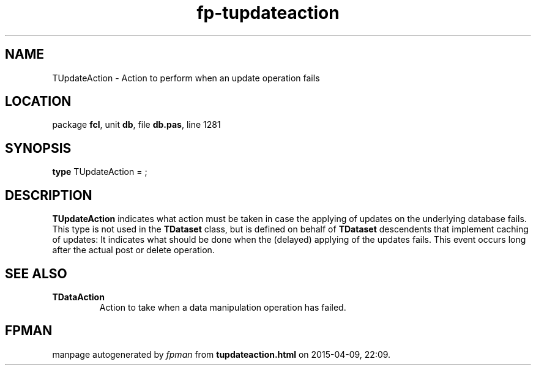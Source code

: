 .\" file autogenerated by fpman
.TH "fp-tupdateaction" 3 "2014-03-14" "fpman" "Free Pascal Programmer's Manual"
.SH NAME
TUpdateAction - Action to perform when an update operation fails
.SH LOCATION
package \fBfcl\fR, unit \fBdb\fR, file \fBdb.pas\fR, line 1281
.SH SYNOPSIS
\fBtype\fR TUpdateAction = ;
.SH DESCRIPTION
\fBTUpdateAction\fR indicates what action must be taken in case the applying of updates on the underlying database fails. This type is not used in the \fBTDataset\fR class, but is defined on behalf of \fBTDataset\fR descendents that implement caching of updates: It indicates what should be done when the (delayed) applying of the updates fails. This event occurs long after the actual post or delete operation.


.SH SEE ALSO
.TP
.B TDataAction
Action to take when a data manipulation operation has failed.

.SH FPMAN
manpage autogenerated by \fIfpman\fR from \fBtupdateaction.html\fR on 2015-04-09, 22:09.

